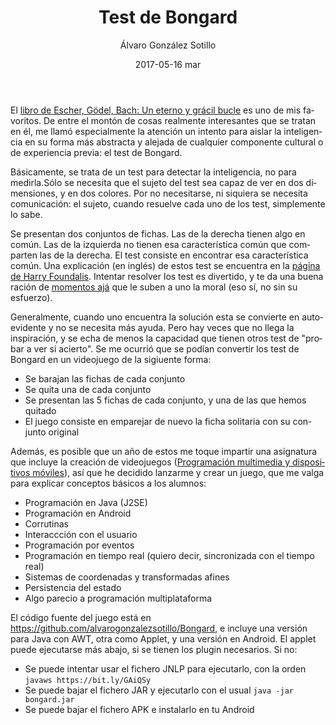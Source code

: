 # -*- coding: utf-8-unix; -*-
#+TITLE:       Test de Bongard
#+AUTHOR:      Álvaro González Sotillo
#+EMAIL:       alvarogonzalezsotillo@gmail.com
#+DATE:        2017-05-16 mar
#+URI:         /blog/test-de-bongard
#+TAGS:        programación, java, IA
#+DESCRIPTION: A pesar de ser jugador de videojuegos y programador durante años, nunca había hecho uno. Los tests de Bongard me dan una buena oportunidad de programar uno.

#+LANGUAGE:    en
#+OPTIONS:     H:7 num:nil toc:nil \n:nil ::t |:t ^:nil -:nil f:t *:t <:t


#+ATTR_HTML: :style float:left;
[[file:test-de-bongard.gif]]


El [[http://es.wikipedia.org/wiki/G%25C3%25B6del,_Escher,_Bach:_un_Eterno_y_Gr%25C3%25A1cil_Bucle][libro de Escher, Gödel, Bach: Un eterno y grácil bucle]] es uno de mis favoritos. De entre el montón de cosas realmente interesantes que se tratan en él, me llamó especialmente la atención un intento para aislar la inteligencia en su forma más abstracta y alejada de cualquier componente cultural o de experiencia previa: el test de Bongard.

Básicamente, se trata de un test para detectar la inteligencia, no para medirla.Sólo se necesita que el sujeto del test sea capaz de ver en dos dimensiones, y en dos colores. Por no necesitarse, ni siquiera se necesita comunicación: el sujeto, cuando resuelve cada uno de los test, simplemente lo sabe. 

Se presentan dos conjuntos de fichas. Las de la derecha tienen algo en común. Las de la izquierda no tienen esa característica común que comparten las de la derecha. El test consiste en encontrar esa característica común. Una explicación (en inglés) de estos test se encuentra en la [[http://www.foundalis.com/res/diss_research.html][página de Harry Foundalis]]. Intentar resolver los test es divertido, y te da una buena ración de [[http://en.wikipedia.org/wiki/Eureka_effect][momentos ajá]] que le suben a uno la moral (eso sí, no sin su esfuerzo).

Generalmente, cuando uno encuentra la solución esta se convierte en autoevidente y no se necesita más ayuda. Pero hay veces que no llega la inspiración, y se echa de menos la capacidad que tienen otros test de "probar a ver si acierto". Se me ocurrió que se podían convertir los test de Bongard en un videojuego de la sigiuente forma:
- Se barajan las fichas de cada conjunto
- Se quita una de cada conjunto
- Se presentan las 5 fichas de cada conjunto, y una de las que hemos quitado
- El juego consiste en emparejar de nuevo la ficha solitaria con su conjunto original

Además, es posible que un año de estos me toque impartir una asignatura que incluye la creación de videojuegos ([[http://www.aapri.es/curriculo/fp/dam/programacion-multimedia-y-dispositivos-moviles][Programación multimedia y dispositivos móviles]]), así que he decidido lanzarme y crear un juego, que me valga para explicar conceptos básicos a los alumnos:
- Programación en Java (J2SE)
- Programación en Android
- Corrutinas
- Interaccción con el usuario
- Programación por eventos
- Programación en tiempo real (quiero decir, sincronizada con el tiempo real)
- Sistemas de coordenadas y transformadas afines
- Persistencia del estado
- Algo parecio a programación multiplataforma


El código fuente del juego está en  [[https://github.com/alvarogonzalezsotillo/Bongard][https://github.com/alvarogonzalezsotillo/Bongard]], e incluye una versión para Java con AWT, otra como Applet, y una versión en Android. El applet puede ejecutarse más abajo, si se tienen los plugin necesarios. Si no:
- Se puede intentar usar el fichero JNLP para ejecutarlo, con la orden =javaws https://bit.ly/GAiQSy=
- Se puede bajar el fichero JAR y ejecutarlo con el usual =java -jar bongard.jar=
- Se puede bajar el fichero APK e instalarlo en tu Android


